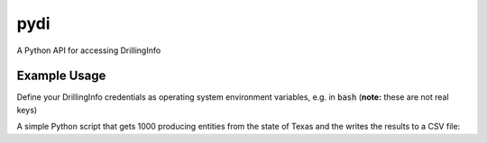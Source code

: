 pydi
****

A Python API for accessing DrillingInfo

.. image:: https://travis-ci.org/johntfoster/pydi.svg?branch=master
    :target: https://travis-ci.org/johntfoster/pydi 
.. image:: https://coveralls.io/repos/github/johntfoster/pydi/badge.svg?branch=master
    :target: https://coveralls.io/github/johntfoster/pydi?branch=master
.. image:: https://readthedocs.org/projects/pydi/badge/?version=latest
    :target: http://pydi.readthedocs.io/en/latest/?badge=latest
    :alt: Documentation Status

Example Usage
=============

Define your DrillingInfo credentials as operating system environment variables, e.g. in :code:`bash` (**note:** these are not real keys)

.. code-block:: bash
   export CLIENT_ID="12345-direct-access"
   export CLIENT_SECRET="f8e3487f-9411-4297-bf98-b78bc0897ce5"
   export API_KEY="facb5fdc082fef81598157a8b23992cg"

A simple Python script that gets 1000 producing entities from the state of Texas and the writes the results to a CSV file:

.. code-block:: python
   :linenos:
   import os
   from pydi import PyDI

   client_id = os.environ['CLIENT_ID']
   client_secret = os.environ['CLIENT_SECRET']
   api_key = os.environ['API_KEY']

   di = PyDI(client_id, client_secret, api_key)

   di.filter_records("producing-entities", [('State', 'TX'), ('pagesize', 1000)])
   di.write_records("Producing-Entities_Texas")
